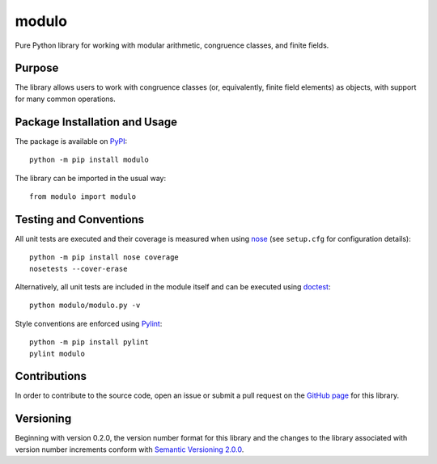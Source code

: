 ======
modulo
======

Pure Python library for working with modular arithmetic, congruence classes, and finite fields.

.. image:: https://badge.fury.io/py/modulo.svg
   :target: https://badge.fury.io/py/modulo
   :alt: PyPI version and link.

Purpose
-------
The library allows users to work with congruence classes (or, equivalently, finite field elements) as objects, with support for many common operations.

Package Installation and Usage
------------------------------
The package is available on `PyPI <https://pypi.org/project/modulo/>`_::

    python -m pip install modulo

The library can be imported in the usual way::

    from modulo import modulo

Testing and Conventions
-----------------------
All unit tests are executed and their coverage is measured when using `nose <https://nose.readthedocs.io/>`_ (see ``setup.cfg`` for configuration details)::

    python -m pip install nose coverage
    nosetests --cover-erase

Alternatively, all unit tests are included in the module itself and can be executed using `doctest <https://docs.python.org/3/library/doctest.html>`_::

    python modulo/modulo.py -v

Style conventions are enforced using `Pylint <https://www.pylint.org/>`_::

    python -m pip install pylint
    pylint modulo

Contributions
-------------
In order to contribute to the source code, open an issue or submit a pull request on the `GitHub page <https://github.com/lapets/modulo>`_ for this library.

Versioning
----------
Beginning with version 0.2.0, the version number format for this library and the changes to the library associated with version number increments conform with `Semantic Versioning 2.0.0 <https://semver.org/#semantic-versioning-200>`_.
